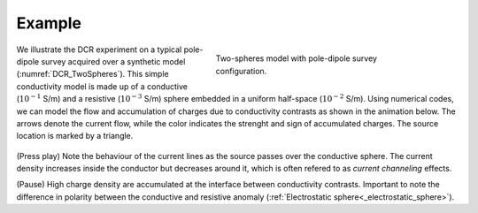 .. _dcr_example:

Example
=======

 .. figure:: images\TwoSphere_model.png
    :align: right
    :figwidth: 50%
    :name: DCR_TwoSpheres

    Two-spheres model with pole-dipole survey configuration.

We illustrate the DCR experiment on a typical pole-dipole survey acquired
over a synthetic model (:numref:`DCR_TwoSpheres`). This simple conductivity
model is made up of a conductive (:math:`10^{-1}` S/m) and a resistive
(:math:`10^{-3}` S/m) sphere embedded in a uniform half-space (:math:`10^{-2}`
S/m). Using numerical codes, we can model the flow and accumulation of charges
due to conductivity contrasts as shown in the animation below.
The arrows denote the current flow, while the color indicates the
strenght and sign of accumulated charges. The source location is marked by
a triangle.

 .. raw:: html
    :file: images\TwoSphere_Current_Anim.html

(Press play) Note the behaviour of the current lines as the source passes over the
conductive sphere. The current density increases inside the conductor but
decreases around it, which is often refered to as `current channeling`
effects.

(Pause) High charge density are accumulated at the interface between
conductivity contrasts. Important to note the difference in polarity between
the conductive and resistive anomaly (:ref:`Electrostatic sphere<_electrostatic_sphere>`).
